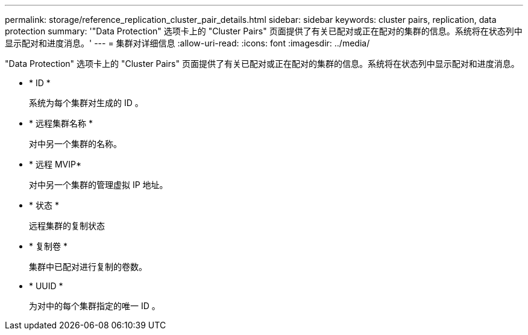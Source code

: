---
permalink: storage/reference_replication_cluster_pair_details.html 
sidebar: sidebar 
keywords: cluster pairs, replication, data protection 
summary: '"Data Protection" 选项卡上的 "Cluster Pairs" 页面提供了有关已配对或正在配对的集群的信息。系统将在状态列中显示配对和进度消息。' 
---
= 集群对详细信息
:allow-uri-read: 
:icons: font
:imagesdir: ../media/


[role="lead"]
"Data Protection" 选项卡上的 "Cluster Pairs" 页面提供了有关已配对或正在配对的集群的信息。系统将在状态列中显示配对和进度消息。

* * ID *
+
系统为每个集群对生成的 ID 。

* * 远程集群名称 *
+
对中另一个集群的名称。

* * 远程 MVIP*
+
对中另一个集群的管理虚拟 IP 地址。

* * 状态 *
+
远程集群的复制状态

* * 复制卷 *
+
集群中已配对进行复制的卷数。

* * UUID *
+
为对中的每个集群指定的唯一 ID 。


